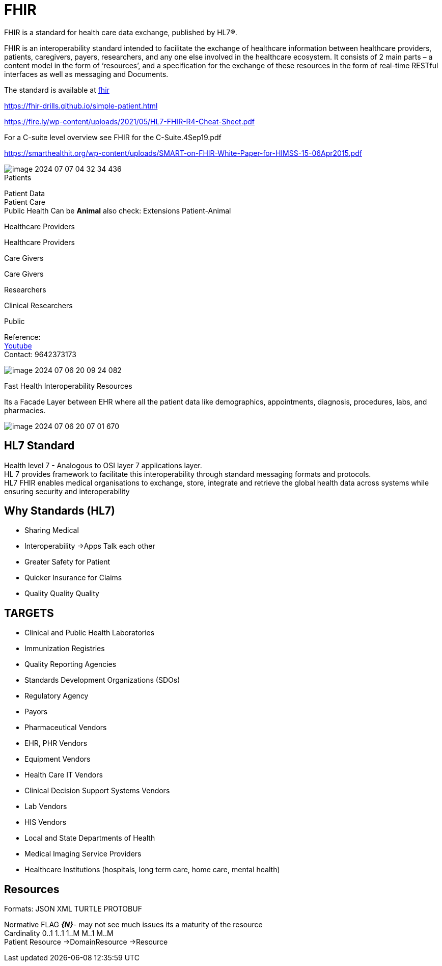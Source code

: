 = FHIR

FHIR is a standard for health care data exchange, published by HL7®. +

FHIR is an interoperability standard intended to facilitate the exchange of healthcare information between healthcare providers, patients, caregivers, payers, researchers, and any one else involved in the healthcare ecosystem. It consists of 2 main parts – a content model in the form of ‘resources’, and a specification for the exchange of these resources in the form of real-time RESTful interfaces as well as messaging and Documents. +

The standard is available at http://hl7.org/fhir[fhir] +

https://fhir-drills.github.io/simple-patient.html

https://fire.ly/wp-content/uploads/2021/05/HL7-FHIR-R4-Cheat-Sheet.pdf

For a C-suite level overview see FHIR for the C-Suite.4Sep19.pdf +

https://smarthealthit.org/wp-content/uploads/SMART-on-FHIR-White-Paper-for-HIMSS-15-06Apr2015.pdf

image::image-2024-07-07-04-32-34-436.png[]

.Patients
Patient Data +
Patient Care +
Public Health
Can be *Animal* also check: Extensions Patient-Animal +

.Healthcare Providers
Healthcare Providers

.Care Givers
Care Givers

.Researchers
Clinical Researchers

.Public

Reference: +
https://www.youtube.com/watch?v=qSP0XyF_PQM[Youtube] +
Contact: 9642373173

image::image-2024-07-06-20-09-24-082.png[]
Fast Health Interoperability  Resources +

Its a Facade Layer between EHR where all the patient data like demographics, appointments, diagnosis, procedures, labs, and pharmacies.

image::image-2024-07-06-20-07-01-670.png[]

== HL7 Standard
Health level 7 - Analogous to OSI layer 7 applications layer. +
HL 7 provides framework to facilitate this interoperability through standard messaging formats and protocols. +
HL7 FHIR enables medical organisations to exchange, store, integrate and retrieve the global health data across systems while ensuring security and interoperability +

== Why Standards (HL7)
* Sharing Medical
* Interoperability ->Apps Talk each other
* Greater Safety for Patient
* Quicker Insurance for Claims
* Quality Quality Quality

== TARGETS

* Clinical and Public Health Laboratories
* Immunization Registries
* Quality Reporting Agencies
* Standards Development Organizations (SDOs)
* Regulatory Agency
* Payors
* Pharmaceutical Vendors
* EHR, PHR Vendors
* Equipment Vendors
* Health Care IT Vendors
* Clinical Decision Support Systems Vendors
* Lab Vendors
* HIS Vendors
* Local and State Departments of Health
* Medical Imaging Service Providers
* Healthcare Institutions (hospitals, long term care, home care, mental health)


== Resources
Formats: JSON XML TURTLE PROTOBUF +

Normative FLAG *_{N}_*- may not see much issues its a maturity of the resource +
Cardinality 0..1 1..1 1..M M..1 M..M +
Patient Resource ->DomainResource ->Resource +
